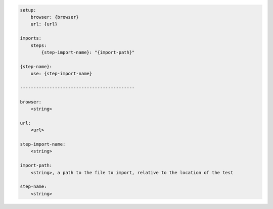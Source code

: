 .. code-block:: text

    setup:
        browser: {browser}
        url: {url}

    imports:
        steps:
            {step-import-name}: "{import-path}"

    {step-name}:
        use: {step-import-name}

    -------------------------------------------

    browser:
        <string>

    url:
        <url>

    step-import-name:
        <string>

    import-path:
        <string>, a path to the file to import, relative to the location of the test

    step-name:
        <string>
